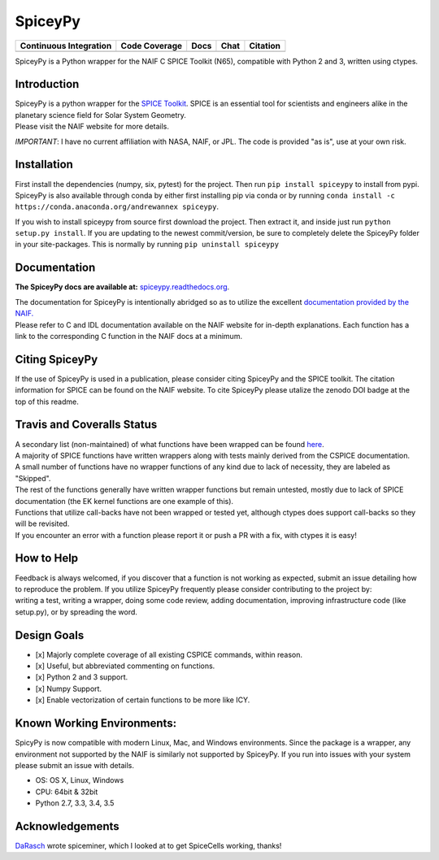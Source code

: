 SpiceyPy
========

+------------------------------------------------+---------------------+--------------------------+-------------------+------------+
| Continuous Integration                         | Code Coverage       | Docs                     | Chat              | Citation   |
+================================================+=====================+==========================+===================+============+
| |Travis Build Status| |Windows Build Status|   | |Coverage Status|   | |Documentation Status|   | |Join the chat|   | |Citation| |
+------------------------------------------------+---------------------+--------------------------+-------------------+------------+

.. |Travis Build Status| image:: https://travis-ci.org/AndrewAnnex/SpiceyPy.svg?style=flat?branch=master
   :target: https://travis-ci.org/AndrewAnnex/SpiceyPy
.. |Windows Build Status| image:: https://ci.appveyor.com/api/projects/status/wly0q2cwy33ffura/branch/master?svg=true
   :target: https://ci.appveyor.com/project/AndrewAnnex/spiceypy/
.. |Coverage Status| image:: https://coveralls.io/repos/github/AndrewAnnex/SpiceyPy/badge.svg?branch=master
   :target: https://coveralls.io/github/AndrewAnnex/SpiceyPy?branch=master
.. |Documentation Status| image:: https://readthedocs.org/projects/spiceypy/badge/?version=master
   :target: http://spiceypy.readthedocs.org/en/master/
.. |Join the chat| image:: https://badges.gitter.im/Join%20Chat.svg
   :target: https://gitter.im/AndrewAnnex/SpiceyPy?utm_source=badge
.. |Citation| image:: https://zenodo.org/badge/16987/AndrewAnnex/SpiceyPy.svg
   :target: https://zenodo.org/badge/latestdoi/16987/AndrewAnnex/SpiceyPy


SpiceyPy is a Python wrapper for the NAIF C SPICE Toolkit (N65),
compatible with Python 2 and 3, written using ctypes.

Introduction
------------

| SpiceyPy is a python wrapper for the `SPICE Toolkit <http://naif.jpl.nasa.gov/naif/>`__.
  SPICE is an essential tool for scientists and engineers alike in the planetary
  science field for Solar System Geometry.
| Please visit the NAIF website for more details.

*IMPORTANT*: I have no current affiliation with NASA, NAIF, or JPL. The
code is provided "as is", use at your own risk.

Installation
------------
First install the dependencies (numpy, six, pytest) for the project. Then
run ``pip install spiceypy`` to install from pypi. SpiceyPy is also available
through conda by either first installing pip via conda or by running
``conda install -c https://conda.anaconda.org/andrewannex spiceypy``.

If you wish to install spiceypy from source first download the project. Then
extract it, and inside just run ``python setup.py install``. If
you are updating to the newest commit/version, be sure to completely
delete the SpiceyPy folder in your site-packages. This is normally by running ``pip uninstall spiceypy``

Documentation
-------------

**The SpiceyPy docs are available at:**
`spiceypy.readthedocs.org <http://spiceypy.readthedocs.org>`__.

| The documentation for SpiceyPy is intentionally abridged so as to
  utilize the excellent `documentation provided by the
  NAIF. <http://naif.jpl.nasa.gov/pub/naif/toolkit_docs/C/index.html>`__
| Please refer to C and IDL documentation available on the NAIF website
  for in-depth explanations. Each function has a link to the
  corresponding C function in the NAIF docs at a minimum.

Citing SpiceyPy
---------------

| If the use of SpiceyPy is used in a publication, please consider
  citing SpiceyPy and the SPICE toolkit. The citation information
  for SPICE can be found on the NAIF website. To cite SpiceyPy please
  utalize the zenodo DOI badge at the top of this readme.


Travis and Coveralls Status
---------------------------

| A secondary list (non-maintained) of what functions have been wrapped
  can be found
  `here <https://github.com/AndrewAnnex/SpiceyPy/wiki/Wrapper-Completion>`__.
| A majority of SPICE functions have written wrappers along with tests
  mainly derived from the CSPICE documentation.
| A small number of functions have no wrapper functions of any kind due
  to lack of necessity, they are labeled as "Skipped".
| The rest of the functions generally have written wrapper functions but
  remain untested, mostly due to lack of SPICE documentation (the EK
  kernel functions are one example of this).
| Functions that utilize call-backs have not been wrapped or tested yet,
  although ctypes does support call-backs so they will be revisited.
| If you encounter an error with a function please report it or push
  a PR with a fix, with ctypes it is easy!

How to Help
-----------

| Feedback is always welcomed, if you discover that a function is not
  working as expected, submit an issue detailing how
| to reproduce the problem. If you utilize SpiceyPy frequently please
  consider contributing to the project by:
| writing a test, writing a wrapper, doing some code review, adding
  documentation, improving infrastructure code (like setup.py), or by
  spreading the word.

Design Goals
------------

-  [x] Majorly complete coverage of all existing CSPICE commands, within
   reason.
-  [x] Useful, but abbreviated commenting on functions.
-  [x] Python 2 and 3 support.
-  [x] Numpy Support.
-  [x] Enable vectorization of certain functions to be more like ICY.

Known Working Environments:
---------------------------

SpicyPy is now compatible with modern Linux, Mac, and Windows
environments. Since the package is a wrapper, any environment not
supported by the NAIF is similarly not supported by SpiceyPy.
If you run into issues with your system please submit an issue with details.

- OS: OS X, Linux, Windows
- CPU: 64bit & 32bit
- Python 2.7, 3.3, 3.4, 3.5

Acknowledgements
----------------

`DaRasch <https://github.com/DaRasch>`__ wrote spiceminer, which I
looked at to get SpiceCells working, thanks!

